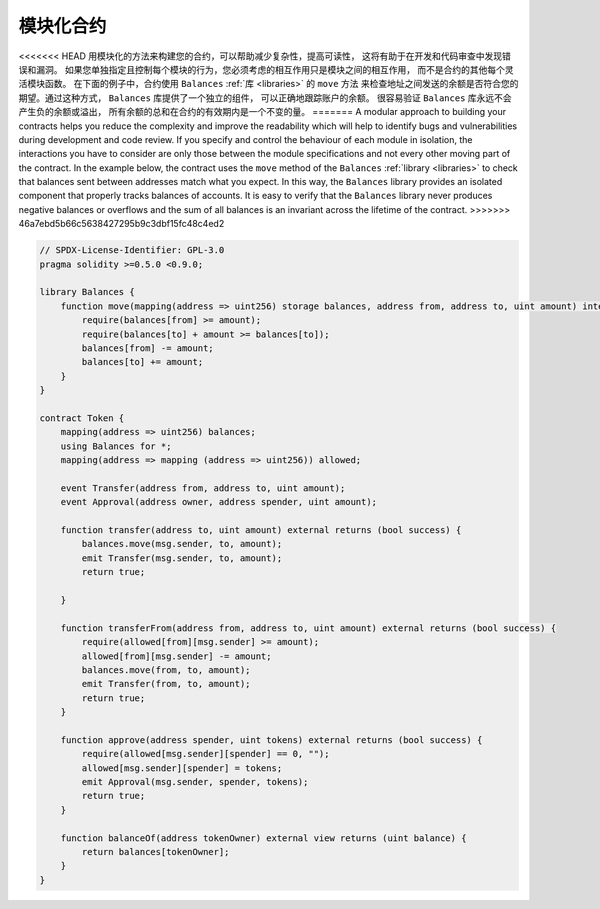 .. index:: contract;modular, modular contract

***********
模块化合约
***********

<<<<<<< HEAD
用模块化的方法来构建您的合约，可以帮助减少复杂性，提高可读性，
这将有助于在开发和代码审查中发现错误和漏洞。
如果您单独指定且控制每个模块的行为，您必须考虑的相互作用只是模块之间的相互作用，
而不是合约的其他每个灵活模块函数。
在下面的例子中，合约使用 ``Balances`` :ref:`库 <libraries>` 的 ``move`` 方法
来检查地址之间发送的余额是否符合您的期望。通过这种方式， ``Balances`` 库提供了一个独立的组件，
可以正确地跟踪账户的余额。
很容易验证 ``Balances`` 库永远不会产生负的余额或溢出，
所有余额的总和在合约的有效期内是一个不变的量。
=======
A modular approach to building your contracts helps you reduce the complexity
and improve the readability which will help to identify bugs and vulnerabilities
during development and code review.
If you specify and control the behaviour of each module in isolation, the
interactions you have to consider are only those between the module specifications
and not every other moving part of the contract.
In the example below, the contract uses the ``move`` method
of the ``Balances`` :ref:`library <libraries>` to check that balances sent between
addresses match what you expect. In this way, the ``Balances`` library
provides an isolated component that properly tracks balances of accounts.
It is easy to verify that the ``Balances`` library never produces negative balances or overflows
and the sum of all balances is an invariant across the lifetime of the contract.
>>>>>>> 46a7ebd5b66c5638427295b9c3dbf15fc48c4ed2

.. code-block:: solidity

    // SPDX-License-Identifier: GPL-3.0
    pragma solidity >=0.5.0 <0.9.0;

    library Balances {
        function move(mapping(address => uint256) storage balances, address from, address to, uint amount) internal {
            require(balances[from] >= amount);
            require(balances[to] + amount >= balances[to]);
            balances[from] -= amount;
            balances[to] += amount;
        }
    }

    contract Token {
        mapping(address => uint256) balances;
        using Balances for *;
        mapping(address => mapping (address => uint256)) allowed;

        event Transfer(address from, address to, uint amount);
        event Approval(address owner, address spender, uint amount);

        function transfer(address to, uint amount) external returns (bool success) {
            balances.move(msg.sender, to, amount);
            emit Transfer(msg.sender, to, amount);
            return true;

        }

        function transferFrom(address from, address to, uint amount) external returns (bool success) {
            require(allowed[from][msg.sender] >= amount);
            allowed[from][msg.sender] -= amount;
            balances.move(from, to, amount);
            emit Transfer(from, to, amount);
            return true;
        }

        function approve(address spender, uint tokens) external returns (bool success) {
            require(allowed[msg.sender][spender] == 0, "");
            allowed[msg.sender][spender] = tokens;
            emit Approval(msg.sender, spender, tokens);
            return true;
        }

        function balanceOf(address tokenOwner) external view returns (uint balance) {
            return balances[tokenOwner];
        }
    }
